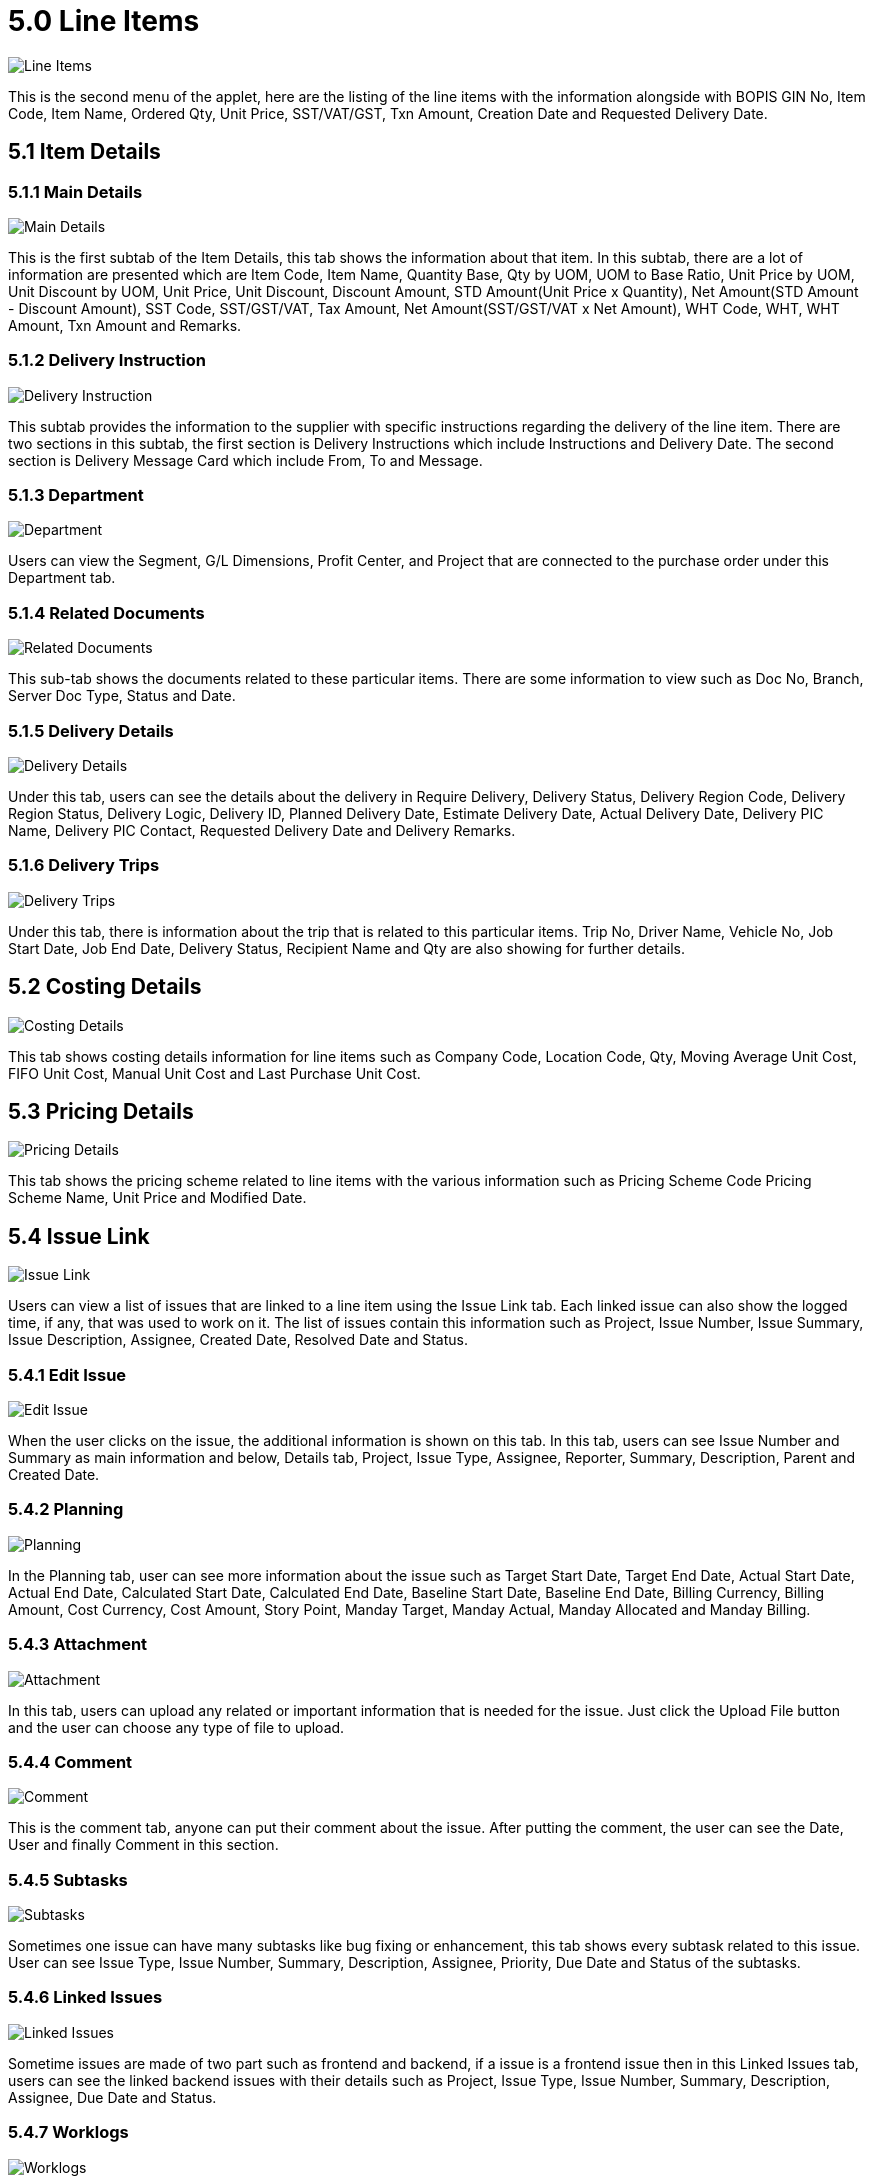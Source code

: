 [#h3_samsung_bopis_gin_applet_line_items]
= 5.0 Line Items

image::22-LineItems-Listing.png[Line Items, align = "center"]

This is the second menu of the applet, here are the listing of the line items with the information alongside with BOPIS GIN No, Item Code, Item Name, Ordered Qty, Unit Price, SST/VAT/GST, Txn Amount, Creation Date and Requested Delivery Date.

== 5.1 Item Details

=== 5.1.1 Main Details

image::23-LineItems-ItemDetails-MainDetails.png[Main Details, align = "center"]

This is the first subtab of the Item Details, this tab shows the information about that item. In this subtab, there are a lot of information are presented which are Item Code, Item Name, Quantity Base, Qty by UOM, UOM to Base Ratio, Unit Price by UOM, Unit Discount by UOM, Unit Price, Unit Discount, Discount Amount, STD Amount(Unit Price x Quantity), Net Amount(STD Amount - Discount Amount), SST Code, SST/GST/VAT, Tax Amount, Net Amount(SST/GST/VAT x Net Amount), WHT Code, WHT, WHT Amount, Txn Amount and Remarks.

=== 5.1.2 Delivery Instruction

image::24-LineItems-ItemDetails-DeliveryInstructions.png[Delivery Instruction, align = "center"]

This subtab provides the information to the supplier with specific instructions regarding the delivery of the line item. There are two sections in this subtab, the first section is Delivery Instructions which include Instructions and Delivery Date. The second section is Delivery Message Card which include From, To and Message.

=== 5.1.3 Department

image::25-LineItems-ItemDetails-Department.png[Department, align = "center"]

Users can view the Segment, G/L Dimensions, Profit Center, and Project that are connected to the purchase order under this Department tab.

=== 5.1.4 Related Documents

image::26-LineItems-ItemDetails-RelatedDocument.png[Related Documents, align = "center"]

This sub-tab shows the documents related to these particular items. There are some information to view such as Doc No, Branch, Server Doc Type, Status and Date.

=== 5.1.5 Delivery Details

image::27-LineItems-ItemDetails-DeliveryDetails.png[Delivery Details, align = "center"]

Under this tab, users can see the details about the delivery in Require Delivery, Delivery Status, Delivery Region Code, Delivery Region Status, Delivery Logic, Delivery ID, Planned Delivery Date, Estimate Delivery Date, Actual Delivery Date, Delivery PIC Name, Delivery PIC Contact, Requested Delivery Date and Delivery Remarks.

=== 5.1.6 Delivery Trips

image::28-LineItems-ItemDetails-DeliveryTips.png[Delivery Trips, align = "center"]

Under this tab, there is information about the trip that is related to this particular items. Trip No, Driver Name, Vehicle No, Job Start Date, Job End Date, Delivery Status, Recipient Name and Qty are also showing for further details.

== 5.2 Costing Details

image::29-LineItems-CostingDetails.png[Costing Details, align = "center"]

This tab shows costing details information for line items such as Company Code, Location Code, Qty, Moving Average Unit Cost, FIFO Unit Cost, Manual Unit Cost and Last Purchase Unit Cost.

== 5.3 Pricing Details

image::30-LineItems-PricingDetails.png[Pricing Details, align = "center"]

This tab shows the pricing scheme related to line items with the various information such as Pricing Scheme Code Pricing Scheme Name, Unit Price and Modified Date.

== 5.4 Issue Link

image::31-LineItems-IssueLink.png[Issue Link, align = "center"]

Users can view a list of issues that are linked to a line item using the Issue Link tab. Each linked issue can also show the logged time, if any, that was used to work on it. The list of issues contain this information such as Project, Issue Number, Issue Summary, Issue Description, Assignee, Created Date, Resolved Date and Status.

=== 5.4.1 Edit Issue

image::32-LineItems-IssueLink-Details.png[Edit Issue, align = "center"]

When the user clicks on the issue, the additional information is shown on this tab. In this tab, users can see Issue Number and Summary as main information and below, Details tab, Project, Issue Type, Assignee, Reporter, Summary, Description, Parent and Created Date.

=== 5.4.2 Planning

image::33-LineItems-IssueLink-Planning.png[Planning, align = "center"]

In the Planning tab, user can see more information about the issue such as Target Start Date, Target End Date, Actual Start Date, Actual End Date, Calculated Start Date, Calculated End Date, Baseline Start Date, Baseline End Date, Billing Currency, Billing Amount, Cost Currency, Cost Amount, Story Point, Manday Target, Manday Actual, Manday Allocated and Manday Billing.

=== 5.4.3 Attachment

image::34-LineItems-IssueLink-Attachment.png[Attachment, align = "center"]

In this tab, users can upload any related or important information that is needed for the issue. Just click the Upload File button and the user can choose any type of file to upload.

=== 5.4.4 Comment

image::35-LineItems-IssueLink-Comment.png[Comment, align = "center"]

This is the comment tab, anyone can put their comment about the issue. After putting the comment, the user can see the Date, User and finally Comment in this section.

=== 5.4.5 Subtasks

image::36-LineItems-IssueLink-Subtasks.png[Subtasks, align = "center"]

Sometimes one issue can have many subtasks like bug fixing or enhancement, this tab shows every subtask related to this issue. User can see Issue Type, Issue Number, Summary, Description, Assignee, Priority, Due Date and Status of the subtasks.

=== 5.4.6 Linked Issues

image::37-LineItems-IssueLink-LinkedIssues.png[Linked Issues, align = "center"]

Sometime issues are made of two part such as frontend and backend, if a issue is a frontend issue then in this Linked Issues tab, users can see the linked backend issues with their details such as Project, Issue Type, Issue Number, Summary, Description, Assignee, Due Date and Status.

=== 5.4.7 Worklogs

image::38-LineItems-IssueLink-WorkLogs.png[Worklogs, align = "center"]

This is the tab where the issue is kept track by the assignee with the details such as Date, Name, Time Spent and Description.

=== 5.4.8 Activity

image::39-LineItems-IssueLink-Activity.png[Activity, align = "center"]

This tab is like a history of the issue starting from the creation of the issue to the end of the issue, some information visible to the user are Date, User and Activities.
